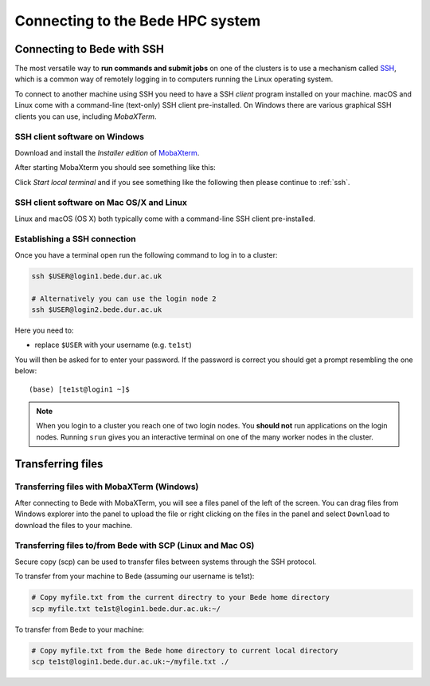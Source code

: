.. _bede_connecting:

Connecting to the Bede HPC system
#################################

Connecting to Bede with SSH
===========================

The most versatile way to **run commands and submit jobs** on one of the clusters is to 
use a mechanism called `SSH <https://en.wikipedia.org/wiki/Secure_Shell>`__, 
which is a common way of remotely logging in to computers 
running the Linux operating system.  

To connect to another machine using SSH you need to 
have a SSH *client* program installed on your machine.  
macOS and Linux come with a command-line (text-only) SSH client pre-installed.  
On Windows there are various graphical SSH clients you can use, 
including *MobaXTerm*.


SSH client software on Windows
------------------------------

Download and install the *Installer edition* of `MobaXterm <https://mobaxterm.mobatek.net/download-home-edition.html>`_.

After starting MobaXterm you should see something like this:

.. image:: /images/mobaxterm-welcome.png
   :width: 50%
   :align: center

Click *Start local terminal* and if you see something like the following then please continue to :ref:`ssh`.

.. image:: /images/mobaxterm-terminal.png
   :width: 50%
   :align: center

SSH client software on Mac OS/X and Linux
-----------------------------------------

Linux and macOS (OS X) both typically come with a command-line SSH client pre-installed.


Establishing a SSH connection
-----------------------------

Once you have a terminal open run the following command to 
log in to a cluster: 

.. code-block:: bash

    ssh $USER@login1.bede.dur.ac.uk

    # Alternatively you can use the login node 2
    ssh $USER@login2.bede.dur.ac.uk

Here you need to:

* replace ``$USER`` with your username (e.g. ``te1st``)

You will then be asked for to enter your password. If the password is correct you 
should get a prompt resembling the one below: ::

    (base) [te1st@login1 ~]$

.. note::

    When you login to a cluster you reach one of two login nodes. 
    You **should not** run applications on the login nodes.
    Running ``srun`` gives you an interactive terminal 
    on one of the many worker nodes in the cluster.




Transferring files
==================

Transferring files with MobaXTerm (Windows)
-------------------------------------------

After connecting to Bede with MobaXTerm, you will see a files panel of the left of the screen. You can drag files from Windows explorer into the panel to upload the file 
or right clicking on the files in the panel and select ``Download`` to download the files to your machine.

Transferring files to/from Bede with SCP (Linux and Mac OS)
-----------------------------------------------------------

Secure copy (scp) can be used to transfer files between systems through the SSH protocol. 

To transfer from your machine to Bede (assuming our username is te1st):

.. code-block:: bash

    # Copy myfile.txt from the current directry to your Bede home directory
    scp myfile.txt te1st@login1.bede.dur.ac.uk:~/


To transfer from Bede to your machine:

.. code-block:: bash

    # Copy myfile.txt from the Bede home directory to current local directory
    scp te1st@login1.bede.dur.ac.uk:~/myfile.txt ./


